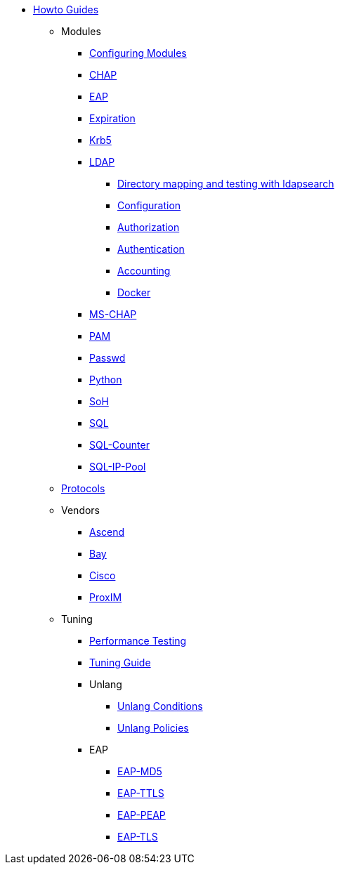 * xref:index.adoc[Howto Guides]
** Modules
*** xref:modules/configuring_modules.adoc[Configuring Modules]
*** xref:modules/chap/index.adoc[CHAP]
*** xref:modules/eap/index.adoc[EAP]
*** xref:modules/expiration/index.adoc[Expiration]
*** xref:modules/krb5/index.adoc[Krb5]
*** xref:modules/ldap/index.adoc[LDAP]
**** xref:modules/ldap/ldapsearch.adoc[Directory mapping and testing with ldapsearch]
**** xref:modules/ldap/configuration.adoc[Configuration]
**** xref:modules/ldap/authorization.adoc[Authorization]
**** xref:modules/ldap/authentication.adoc[Authentication]
**** xref:modules/ldap/accounting.adoc[Accounting]
**** xref:modules/ldap/docker.adoc[Docker]
*** xref:modules/mschap/index.adoc[MS-CHAP]
*** xref:modules/pam/index.adoc[PAM]
*** xref:modules/passwd/index.adoc[Passwd]
*** xref:modules/python/index.adoc[Python]
*** xref:modules/soh/index.adoc[SoH]
*** xref:modules/sql/index.adoc[SQL]
*** xref:modules/sqlcounter/index.adoc[SQL-Counter]
*** xref:modules/sqlippool/index.adoc[SQL-IP-Pool]
** xref:protocols/index.adoc[Protocols]
** Vendors
*** xref:vendors/ascend.adoc[Ascend]
*** xref:vendors/bay.adoc[Bay]
*** xref:vendors/cisco.adoc[Cisco]
*** xref:vendors/proxim.adoc[ProxIM]
** Tuning
*** xref:tuning/performance-testing.adoc[Performance Testing]
*** xref:tuning/tuning_guide.adoc[Tuning Guide]
*** Unlang
**** xref:unlang_conditions.adoc[Unlang Conditions]
**** xref:unlang_policies.adoc[Unlang Policies]
*** EAP
**** xref:eap-md5.adoc[EAP-MD5]
**** xref:eap-ttls.adoc[EAP-TTLS]
**** xref:eap-peap.adoc[EAP-PEAP]
**** xref:eap-tls.adoc[EAP-TLS]
